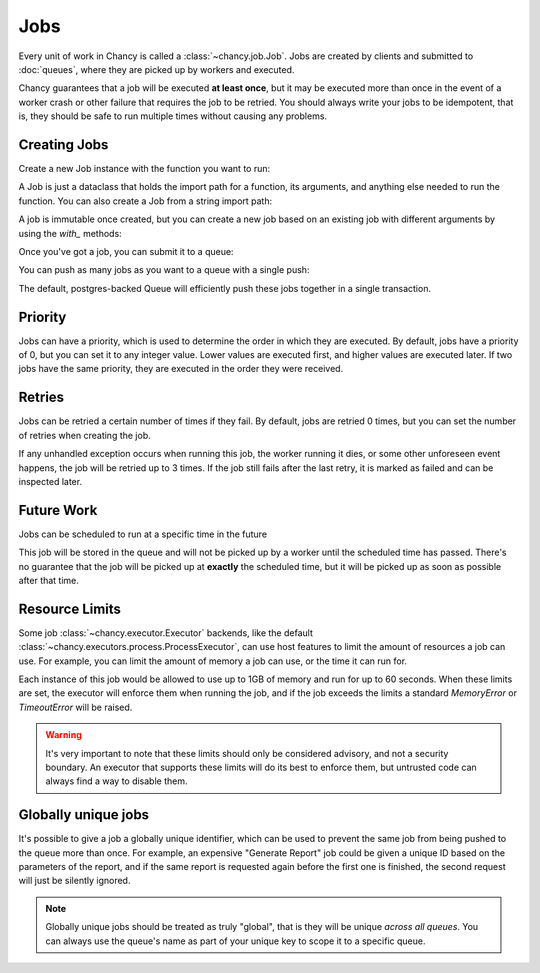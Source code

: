 Jobs
====

Every unit of work in Chancy is called a :class:`~chancy.job.Job`. Jobs are
created by clients and submitted to :doc:`queues`, where they are picked up
by workers and executed.

Chancy guarantees that a job will be executed **at least once**, but it may be
executed more than once in the event of a worker crash or other failure
that requires the job to be retried. You should always write your jobs to
be idempotent, that is, they should be safe to run multiple times without
causing any problems.

Creating Jobs
-------------

Create a new Job instance with the function you want to run:

.. code-block:: python
   :caption: job.py

   from chancy import Job

   def my_dummy_task(name: str):
       print(f"Hello, {name}!")

   hello_world = Job.from_func(my_dummy_task, kwargs={"name": "world"})


A Job is just a dataclass that holds the import path for a function, its
arguments, and anything else needed to run the function. You can also create a
Job from a string import path:

.. code-block:: python
   :caption: job.py

   from chancy import Job

   hello_world = Job(func="my_module.my_dummy_task", kwargs={"name": "world"})


A job is immutable once created, but you can create a new job based on an
existing job with different arguments by using the `with_` methods:

.. code-block:: python
   :caption: job.py

   from chancy import Job

   def my_dummy_task(name: str):
       print(f"Hello, {name}!")

   hello_world = Job.from_func(my_dummy_task, kwargs={"name": "world"})
   hello_bob = hello_world.with_kwargs({"name": "bob"})


Once you've got a job, you can submit it to a queue:

.. code-block:: python
   :caption: job.py

   import asyncio
   from chancy import Job, Queue, Chancy

   def my_dummy_task(name: str):
       print(f"Hello, {name}!")

   hello_world = Job.from_func(my_dummy_task, kwargs={"name": "world"})

   async def main():
       async with Chancy(
           dsn="postgresql://localhost/postgres",
           plugins=[
               Queue(name="default", concurrency=10),
           ],
       ) as chancy:
           await chancy.migrate()
           await chancy.push("default", hello_world)


You can push as many jobs as you want to a queue with a single push:

.. code-block:: python
   :caption: job.py

   await chancy.push("default", hello_world, hello_bob, hello_world)


The default, postgres-backed Queue will efficiently push these jobs together
in a single transaction.

Priority
--------

Jobs can have a priority, which is used to determine the order in which they
are executed. By default, jobs have a priority of 0, but you can set it to any
integer value. Lower values are executed first, and higher values are executed
later. If two jobs have the same priority, they are executed in the order they
were received.

.. code-block:: python
   :caption: job.py

   import asyncio
   from chancy import Job, Queue, Chancy

   def my_dummy_task(name: str):
       print(f"Hello, {name}!")

   hello_world = Job.from_func(my_dummy_task, kwargs={"name": "world"})

   async def main():
       async with Chancy(
           dsn="postgresql://localhost/postgres",
           plugins=[
               Queue(name="default", concurrency=10),
           ],
       ) as chancy:
           await chancy.migrate()
           await chancy.push("default", hello_world)
           await chancy.push("default", hello_world.with_priority(10))
           await chancy.push("default", hello_world.with_priority(-10))


Retries
-------

Jobs can be retried a certain number of times if they fail. By default, jobs are
retried 0 times, but you can set the number of retries when creating the job.

.. code-block:: python
   :caption: job.py

   import asyncio
   from chancy import Job, Queue, Chancy

   def my_dummy_task(name: str):
       print(f"Hello, {name}!")
       raise ValueError("Oops!")

   hello_world = Job.from_func(
      my_dummy_task,
      kwargs={"name": "world"},
      max_attempts=3
   )

If any unhandled exception occurs when running this job, the worker running it
dies, or some other unforeseen event happens, the job will be retried up to 3
times. If the job still fails after the last retry, it is marked as failed and
can be inspected later.

Future Work
-----------

Jobs can be scheduled to run at a specific time in the future

.. code-block:: python
   :caption: job.py

   import asyncio
   from datetime import datetime, timezone, timedelta
   from chancy import Job, Queue, Chancy

   def my_dummy_task(name: str):
       print(f"Hello, {name}!")

   hello_world = Job.from_func(my_dummy_task, kwargs={"name": "world"})

   async def main():
       async with Chancy(
           dsn="postgresql://localhost/postgres",
           plugins=[
               Queue(name="default", concurrency=10),
           ],
       ) as chancy:
           await chancy.migrate()
           await chancy.push(
               "default",
               hello_world.with_scheduled_at(
                   datetime.now(timezone.utc) + timedelta(days=1)
               )
           )

This job will be stored in the queue and will not be picked up by a worker until
the scheduled time has passed. There's no guarantee that the job will be picked
up at **exactly** the scheduled time, but it will be picked up as soon as
possible after that time.

Resource Limits
---------------

Some job :class:`~chancy.executor.Executor` backends, like the default
:class:`~chancy.executors.process.ProcessExecutor`, can use host features
to limit the amount of resources a job can use. For example, you can limit
the amount of memory a job can use, or the time it can run for.

.. code-block:: python
   :caption: job.py

   import asyncio
   from chancy import Job, Queue, Chancy, Limit

   def my_dummy_task(name: str):
       print(f"Hello, {name}!")

   hello_world = Job.from_func(
      my_dummy_task,
      kwargs={"name": "world"},
      limits=[
          Limit(Limit.Type.MEMORY, 1024 * 1024 * 1024),
          Limit(Limit.Type.TIME, 60),
      ]
   )

Each instance of this job would be allowed to use up to 1GB of memory and run
for up to 60 seconds. When these limits are set, the executor will enforce
them when running the job, and if the job exceeds the limits a standard
`MemoryError` or `TimeoutError` will be raised.


.. warning::

   It's very important to note that these limits should only be considered
   advisory, and not a security boundary. An executor that supports these
   limits will do its best to enforce them, but untrusted code can always
   find a way to disable them.


Globally unique jobs
--------------------

It's possible to give a job a globally unique identifier, which can be used to
prevent the same job from being pushed to the queue more than once. For
example, an expensive "Generate Report" job could be given a unique ID based
on the parameters of the report, and if the same report is requested again
before the first one is finished, the second request will just be silently
ignored.

.. code-block:: python
   :caption: job.py

   import asyncio
   from chancy import Job

   user_id = 1234
   hello_world = Job(
      func="my_reports.generate_report",
      kwargs={"user_id": user_id},
      unique_key=f"hello_world_{user_id}"
   )

.. note::

   Globally unique jobs should be treated as truly "global", that is they will
   be unique *across all queues*. You can always use the queue's name as part
   of your unique key to scope it to a specific queue.